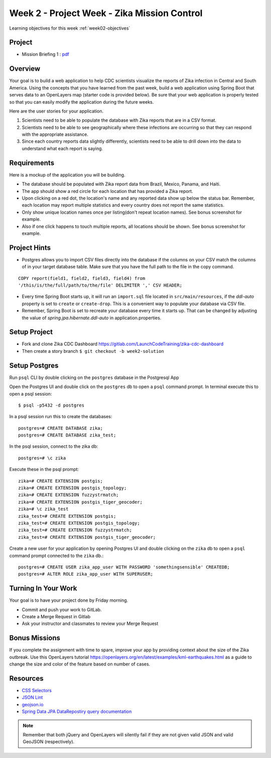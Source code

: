 .. _week2_project:

============================================
Week 2 - Project Week - Zika Mission Control
============================================

Learning objectives for this week :ref:`week02-objectives`

Project
=======

* Mission Briefing 1 : `pdf <../../_static/images/zika_mission_briefing_1.pdf>`_


Overview
========

Your goal is to build a web application to help CDC scientists visualize the reports of Zika infection in Central and South America. Using the concepts that you have learned from the past week, build a web application using Spring Boot that serves data to an OpenLayers map (starter code is provided below). Be sure that your web application is properly tested so that you can easily modify the application during the future weeks.

Here are the user stories for your application.

1. Scientists need to be able to populate the database with Zika reports that are in a CSV format.
2. Scientists need to be able to see geographically where these infections are occurring so that they can respond with the appropriate assistance.
3. Since each country reports data slightly differently, scientists need to be able to drill down into the data to understand what each report is saying.

Requirements
============

Here is a mockup of the application you will be building.

.. image:: /_static/images/cdc_zika_dashboard.png

* The database should be populated with Zika report data from Brazil, Mexico, Panama, and Haiti.
* The app should show a red circle for each location that has provided a Zika report.
* Upon clicking on a red dot, the location's name and any reported data show up below the status bar. Remember, each location may report multiple statistics and every country does not report the same statistics.
* Only show unique location names once per listing(don't repeat location names). See bonus screenshot for example.
* Also if one click happens to touch multiple reports, all locations should be shown. See bonus screenshot for example.

Project Hints
=============

* Postgres allows you to import CSV files directly into the database if the columns on your CSV match the columns of in your target database table. Make sure that you have the full path to the file in the copy command.

::

  COPY report(field1, field2, field3, field4) from 
  '/this/is/the/full/path/to/the/file' DELIMITER ',' CSV HEADER;

* Every time Spring Boot starts up, it will run an ``import.sql`` file located in ``src/main/resources``, if the `ddl-auto` property is set to ``create`` or ``create-drop``. This is a convenient way to populate your database via CSV file.
* Remember, Spring Boot is set to recreate your database every time it starts up. That can be changed by adjusting the value of `spring.jpa.hibernate.ddl-auto` in application.properties.

Setup Project
=============

- Fork and clone Zika CDC Dashboard https://gitlab.com/LaunchCodeTraining/zika-cdc-dashboard
- Then create a story branch ``$ git checkout -b week2-solution``

Setup Postgres
==============

Run ``psql`` CLI by double clicking on the ``postgres`` database in the Postgresql App

Open the Postgres UI and double click on the ``postgres`` db to open a ``psql`` command prompt.
In terminal execute this to open a psql session::

  $ psql -p5432 -d postgres

In a psql session run this to create the databases::

  postgres=# CREATE DATABASE zika;
  postgres=# CREATE DATABASE zika_test;

In the psql session, connect to the zika db::

  postgres=# \c zika

Execute these in the psql prompt::

  zika=# CREATE EXTENSION postgis;
  zika=# CREATE EXTENSION postgis_topology;
  zika=# CREATE EXTENSION fuzzystrmatch;
  zika=# CREATE EXTENSION postgis_tiger_geocoder;
  zika=# \c zika_test
  zika_test=# CREATE EXTENSION postgis;
  zika_test=# CREATE EXTENSION postgis_topology;
  zika_test=# CREATE EXTENSION fuzzystrmatch;
  zika_test=# CREATE EXTENSION postgis_tiger_geocoder;

Create a new user for your application by opening Postgres UI and double clicking on the ``zika`` db to open a ``psql`` command prompt connected to the ``zika`` db.::

  postgres=# CREATE USER zika_app_user WITH PASSWORD 'somethingsensible' CREATEDB;
  postgres=# ALTER ROLE zika_app_user WITH SUPERUSER;


Turning In Your Work
====================

Your goal is to have your project done by Friday morning.

* Commit and push your work to GitLab.
* Create a Merge Request in Gitlab
* Ask your instructor and classmates to review your Merge Request

Bonus Missions
==============

If you complete the assignment with time to spare, improve your app by providing context about the size of the Zika outbreak. Use this OpenLayers tutorial https://openlayers.org/en/latest/examples/kml-earthquakes.html as a guide to change the size and color of the feature based on number of cases.

.. image:: /_static/images/bonus_cdc_zika_dashboard.png

Resources
=========

* `CSS Selectors <https://www.w3schools.com/cssref/css_selectors.asp>`_
* `JSON Lint <https://jsonlint.com/>`_
* `geojson.io <http://geojson.io/#map=2/20.0/0.0>`_
* `Spring Data JPA DataRepostiry query documentation <https://docs.spring.io/spring-data/jpa/docs/1.5.0.RELEASE/reference/html/jpa.repositories.html>`_

.. note::

  Remember that both jQuery and OpenLayers will silently fail if they are not given valid JSON and valid GeoJSON (respectively).
